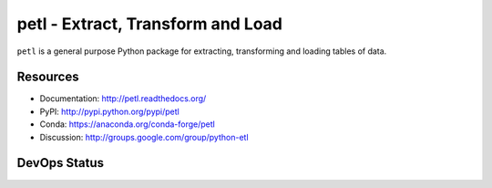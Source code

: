 petl - Extract, Transform and Load
===================================================

``petl`` is a general purpose Python package for extracting, transforming and
loading tables of data.

.. image:: docs/petl-architecture.png
    :align: center
    :alt: petl usage possibilities

Resources
---------

- Documentation: http://petl.readthedocs.org/
- PyPI: http://pypi.python.org/pypi/petl
- Conda: https://anaconda.org/conda-forge/petl
- Discussion: http://groups.google.com/group/python-etl

DevOps Status
-------------

|downloads| |monthly|

|ci| |pypi| |conda|

|coveralls| |readthedocs| |zenodo|

.. |downloads|    image:: https://static.pepy.tech/badge/petl
    :target: https://pepy.tech/project/petl
    :alt: Downloads

.. |monthly|    image:: https://static.pepy.tech/badge/petl/month
    :target: https://pepy.tech/project/petl
    :alt: Downloads/Month

.. |ci|    image:: https://github.com/petl-developers/petl/actions/workflows/test-changes.yml/badge.svg
    :target: https://github.com/petl-developers/petl/actions/workflows/test-changes.yml
    :alt: Continuous Integration build status

.. |pypi|    image:: https://github.com/petl-developers/petl/actions/workflows/publish-release.yml/badge.svg
    :target: https://github.com/petl-developers/petl/actions/workflows/publish-release.yml
    :alt: PyPI release status

.. |conda|    image:: https://github.com/conda-forge/petl-feedstock/actions/workflows/automerge.yml/badge.svg
    :target: https://github.com/conda-forge/petl-feedstock/actions/workflows/automerge.yml
    :alt: Conda Forge release status

.. |readthedocs|    image:: https://readthedocs.org/projects/petl/badge/?version=stable
    :target: http://petl.readthedocs.io/en/stable/?badge=stable
    :alt: readthedocs.org release status

.. |coveralls|    image:: https://coveralls.io/repos/github/petl-developers/petl/badge.svg?branch=master
    :target: https://coveralls.io/github/petl-developers/petl?branch=master
    :alt: Coveralls release status

.. |zenodo|    image:: https://zenodo.org/badge/2233194.svg
   :target: https://zenodo.org/badge/latestdoi/2233194
